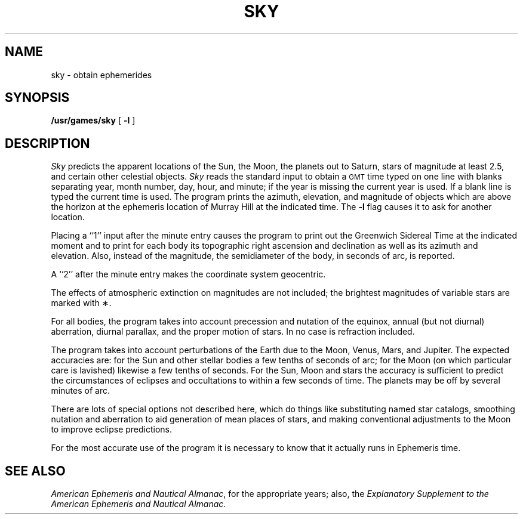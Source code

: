 .TH SKY 6
.SH NAME
sky \- obtain ephemerides
.SH SYNOPSIS
.B /usr/games/sky
[
.B \-l
]
.SH DESCRIPTION
.I Sky\^
predicts the apparent locations
of the Sun, the Moon, the planets out to Saturn,
stars of magnitude at least 2.5,
and certain other celestial objects.
.I Sky\^
reads the standard input to obtain
a \s-1GMT\s0 time typed
on one line with blanks separating
year, month number, day, hour, and minute;
if the year is missing the current year is used.
If a blank line is typed the current time is used.
The program prints the
azimuth, elevation, and magnitude
of objects which are above the horizon
at the ephemeris location of Murray Hill
at the indicated time.
The \f3\-\^l\fP flag causes it to ask for another location.
.PP
Placing a ``1'' input after the minute entry
causes the program to print out the Greenwich Sidereal
Time at the indicated moment and
to print for each body
its topographic right ascension and
declination as well as its azimuth and elevation.
Also, instead of the magnitude,
the semidiameter of the body, in seconds of arc, is reported.
.PP
A ``2'' after the minute entry makes the coordinate system geocentric.
.PP
The effects of atmospheric extinction
on magnitudes
are not included;
the brightest magnitudes
of variable stars are marked with \(**.
.PP
For all bodies, the program takes into account
precession and nutation of the equinox,
annual (but not diurnal) aberration, diurnal
parallax,
and the proper motion of stars.
In no case is refraction included.
.PP
The program takes into account perturbations
of the Earth due to the Moon, Venus, Mars, and Jupiter.
The expected accuracies
are:
for the Sun and other stellar bodies
a few tenths of seconds of arc;
for the Moon (on which particular care is lavished)
likewise a few tenths of seconds.
For the Sun, Moon and stars the accuracy is sufficient
to predict the circumstances of eclipses and occultations
to within a few seconds of time.
The planets may be off by several minutes of arc.
.PP
There are lots of special options not described here, which
do things like
substituting named star catalogs,
smoothing nutation and aberration to aid generation of mean places of stars,
and making conventional adjustments to the Moon to improve
eclipse predictions.
.PP
For the most accurate use of the program it is necessary
to know that it actually runs in Ephemeris time.
.SH "SEE ALSO"
.ft I
.IR "American Ephemeris and Nautical Almanac" ,
for the appropriate years;
also, the
.IR "Explanatory Supplement to the American Ephemeris and Nautical Almanac" .
.\"	@(#)sky.6	1.3	
